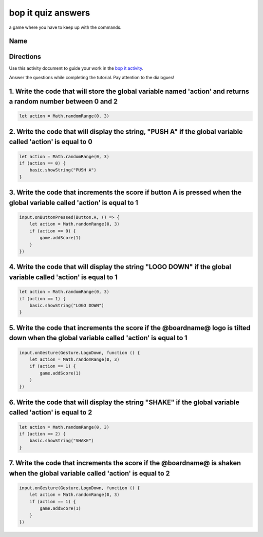 
bop it quiz answers
===================

a game where you have to keep up with the commands.

Name
----

Directions
----------

Use this activity document to guide your work in the `bop it activity </lessons/bop-it/activity>`_.

Answer the questions while completing the tutorial. Pay attention to the dialogues!

1. Write the code that will store the global variable named 'action' and returns a random number between 0 and 2
----------------------------------------------------------------------------------------------------------------

.. code-block:: blocks

   let action = Math.randomRange(0, 3)

2. Write the code that will display the string, "PUSH A" if the global variable called 'action' is equal to 0
-------------------------------------------------------------------------------------------------------------

.. code-block:: blocks

   let action = Math.randomRange(0, 3)
   if (action == 0) {
       basic.showString("PUSH A")
   }

3. Write the code that increments the score if button A is pressed when the global variable called 'action' is equal to 1
-------------------------------------------------------------------------------------------------------------------------

.. code-block:: blocks

   input.onButtonPressed(Button.A, () => {
       let action = Math.randomRange(0, 3)
       if (action == 0) {
           game.addScore(1)
       }
   })

4. Write the code that will display the string "LOGO DOWN" if the global variable called 'action' is equal to 1
---------------------------------------------------------------------------------------------------------------

.. code-block:: blocks

   let action = Math.randomRange(0, 3)
   if (action == 1) {
       basic.showString("LOGO DOWN")
   }

5. Write the code that increments the score if the @boardname@ logo is tilted down when the global variable called 'action' is equal to 1
-----------------------------------------------------------------------------------------------------------------------------------------

.. code-block:: blocks

   input.onGesture(Gesture.LogoDown, function () {
       let action = Math.randomRange(0, 3)
       if (action == 1) {
           game.addScore(1)
       }
   })

6. Write the code that will display the string "SHAKE" if the global variable called 'action' is equal to 2
-----------------------------------------------------------------------------------------------------------

.. code-block:: blocks

   let action = Math.randomRange(0, 3)
   if (action == 2) {
       basic.showString("SHAKE")
   }

7. Write the code that increments the score if the @boardname@ is shaken when the global variable called 'action' is equal to 2
-------------------------------------------------------------------------------------------------------------------------------

.. code-block:: blocks

   input.onGesture(Gesture.LogoDown, function () {
       let action = Math.randomRange(0, 3)
       if (action == 1) {
           game.addScore(1)
       }
   })
